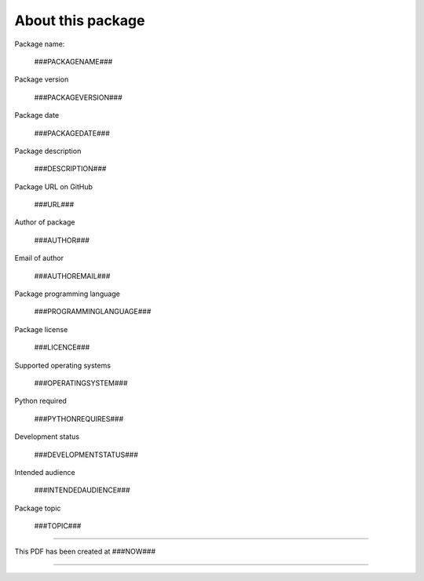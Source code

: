 About this package
==================

Package name:

   ###PACKAGENAME###

Package version

   ###PACKAGEVERSION###

Package date

   ###PACKAGEDATE###

Package description

   ###DESCRIPTION###

Package URL on GitHub

   ###URL###

Author of package

   ###AUTHOR###

Email of author

   ###AUTHOREMAIL###

Package programming language

   ###PROGRAMMINGLANGUAGE###

Package license

   ###LICENCE###

Supported operating systems

   ###OPERATINGSYSTEM###

Python required

   ###PYTHONREQUIRES###

Development status

   ###DEVELOPMENTSTATUS###

Intended audience

   ###INTENDEDAUDIENCE###

Package topic

   ###TOPIC###

-----

This PDF has been created at ###NOW###

-----

